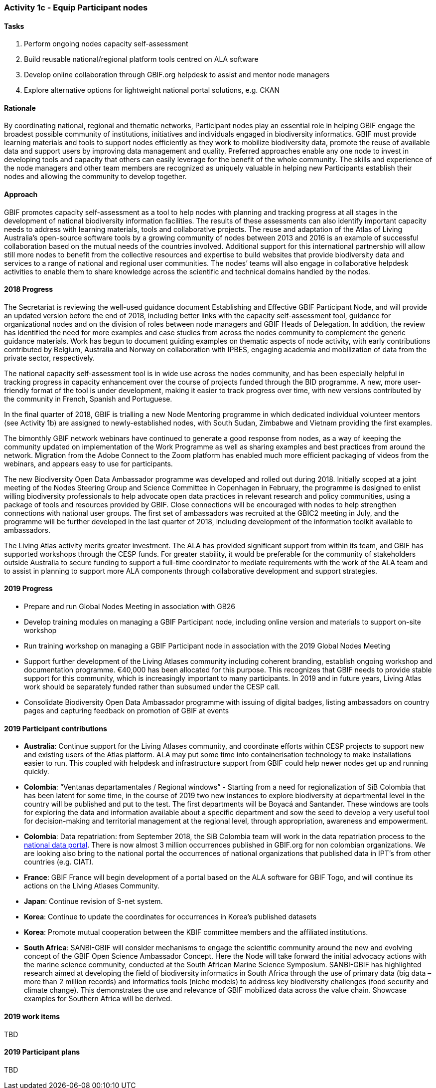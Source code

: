 === Activity 1c - Equip Participant nodes

==== Tasks

. Perform ongoing nodes capacity self-assessment
. Build reusable national/regional platform tools centred on ALA software
. Develop online collaboration through GBIF.org helpdesk to assist and mentor node managers
. Explore alternative options for lightweight national portal solutions, e.g. CKAN

==== Rationale

By coordinating national, regional and thematic networks, Participant nodes play an essential role in helping GBIF engage the broadest possible community of institutions, initiatives and individuals engaged in biodiversity informatics. GBIF must provide learning materials and tools to support nodes efficiently as they work to mobilize biodiversity data, promote the reuse of available data and support users by improving data management and quality. Preferred approaches enable any one node to invest in developing tools and capacity that others can easily leverage for the benefit of the whole community. The skills and experience of the node managers and other team members are recognized as uniquely valuable in helping new Participants establish their nodes and allowing the community to develop together.

==== Approach

GBIF promotes capacity self-assessment as a tool to help nodes with planning and tracking progress at all stages in the development of national biodiversity information facilities. The results of these assessments can also identify important capacity needs to address with learning materials, tools and collaborative projects. The reuse and adaptation of the Atlas of Living Australia’s open-source software tools by a growing community of nodes between 2013 and 2016 is an example of successful collaboration based on the mutual needs of the countries involved. Additional support for this international partnership will allow still more nodes to benefit from the collective resources and expertise to build websites that provide biodiversity data and services to a range of national and regional user communities. The nodes’ teams will also engage in collaborative helpdesk activities to enable them to share knowledge across the scientific and technical domains handled by the nodes.

==== 2018 Progress

The Secretariat is reviewing the well-used guidance document Establishing and Effective GBIF Participant Node, and will provide an updated version before the end of 2018, including better links with the capacity self-assessment tool, guidance for organizational nodes and on the division of roles between node managers and GBIF Heads of Delegation. In addition, the review has identified the need for more examples and case studies from across the nodes community to complement the generic guidance materials. Work has begun to document guiding examples on thematic aspects of node activity, with early contributions contributed by Belgium, Australia and Norway on collaboration with IPBES, engaging academia and mobilization of data from the private sector, respectively.

The national capacity self-assessment tool is in wide use across the nodes community, and has been especially helpful in tracking progress in capacity enhancement over the course of projects funded through the BID programme. A new, more user-friendly format of the tool is under development, making it easier to track progress over time, with new versions contributed by the community in French, Spanish and Portuguese.

In the final quarter of 2018, GBIF is trialling a new Node Mentoring programme in which dedicated individual volunteer mentors (see Activity 1b) are assigned to newly-established nodes, with South Sudan, Zimbabwe and Vietnam providing the first examples.

The bimonthly GBIF network webinars have continued to generate a good response from nodes, as a way of keeping the community updated on implementation of the Work Programme as well as sharing examples and best practices from around the network. Migration from the Adobe Connect to the Zoom platform has enabled much more efficient packaging of videos from the webinars, and appears easy to use for participants.

The new Biodiversity Open Data Ambassador programme was developed and rolled out during 2018. Initially scoped at a joint meeting of the Nodes Steering Group and Science Committee in Copenhagen in February, the programme is designed to enlist willing biodiversity professionals to help advocate open data practices in relevant research and policy communities, using a package of tools and resources provided by GBIF. Close connections will be encouraged with nodes to help strengthen connections with national user groups. The first set of ambassadors was recruited at the GBIC2 meeting in July, and the programme will be further developed in the last quarter of 2018, including development of the information toolkit available to ambassadors.

The Living Atlas activity merits greater investment. The ALA has provided significant support from within its team, and GBIF has supported workshops through the CESP funds. For greater stability, it would be preferable for the community of stakeholders outside Australia to secure funding to support a full-time coordinator to mediate requirements with the work of the ALA team and to assist in planning to support more ALA components through collaborative development and support strategies.

==== 2019 Progress 
[_previously 2018 work items_]

* Prepare and run Global Nodes Meeting in association with GB26
* Develop training modules on managing a GBIF Participant node, including online version and materials to support on-site workshop
* Run training workshop on managing a GBIF Participant node in association with the 2019 Global Nodes Meeting
* Support further development of the Living Atlases community including coherent branding, establish ongoing workshop and documentation programme. €40,000 has been allocated for this purpose. This recognizes that GBIF needs to provide stable support for this community, which is increasingly important to many participants. In 2019 and in future years, Living Atlas work should be separately funded rather than subsumed under the CESP call.
* Consolidate Biodiversity Open Data Ambassador programme with issuing of digital badges, listing ambassadors on country pages and capturing feedback on promotion of GBIF at events

==== 2019 Participant contributions
[_previously Participant plans for 2019_]

* *Australia*: Continue support for the Living Atlases community, and coordinate efforts within CESP projects to support new and existing users of the Atlas platform. ALA may put some time into containerisation technology to make installations easier to run. This coupled with helpdesk and infrastructure support from GBIF could help newer nodes get up and running quickly.
* *Colombia*: “Ventanas departamentales / Regional windows” - Starting from a need for regionalization of SiB Colombia that has been latent for some time, in the course of 2019 two new instances to explore biodiversity at departmental level in the country will be published and put to the test. The first departments will be Boyacá and Santander. These windows are tools for exploring the data and information available about a specific department and sow the seed to develop a very useful tool for decision-making and territorial management at the regional level, through appropriation, awareness and empowerment.
* *Colombia*: Data repatriation: from September 2018, the SiB Colombia team will work in the data repatriation process to the https://datos.biodiversidad.co[national data portal]. There is now almost 3 million occurrences published in GBIF.org for non colombian organizations. We are looking also bring to the national portal the occurrences of national organizations that published data in IPT’s from other countries (e.g. CIAT).
* *France*: GBIF France will begin development of a portal based on the ALA software for GBIF Togo, and will continue its actions on the Living Atlases Community.
* *Japan*: Continue revision of S-net system.
* *Korea*: Continue to update the coordinates for occurrences in Korea’s published datasets
* *Korea*: Promote mutual cooperation between the KBIF committee members and the affiliated institutions.
* *South Africa*: SANBI-GBIF will consider mechanisms to engage the scientific community around the new and evolving concept of the GBIF Open Science Ambassador Concept. Here the Node will take forward the initial advocacy actions with the marine science community, conducted at the South African Marine Science Symposium. SANBI-GBIF has highlighted research aimed at developing the field of biodiversity informatics in South Africa through the use of primary data (big data –more than 2 million records) and informatics tools (niche models) to address key biodiversity challenges (food security and climate change). This demonstrates the use and relevance of GBIF mobilized data across the value chain. Showcase examples for Southern Africa will be derived.

==== 2019 work items

TBD

==== 2019 Participant plans 

TBD
